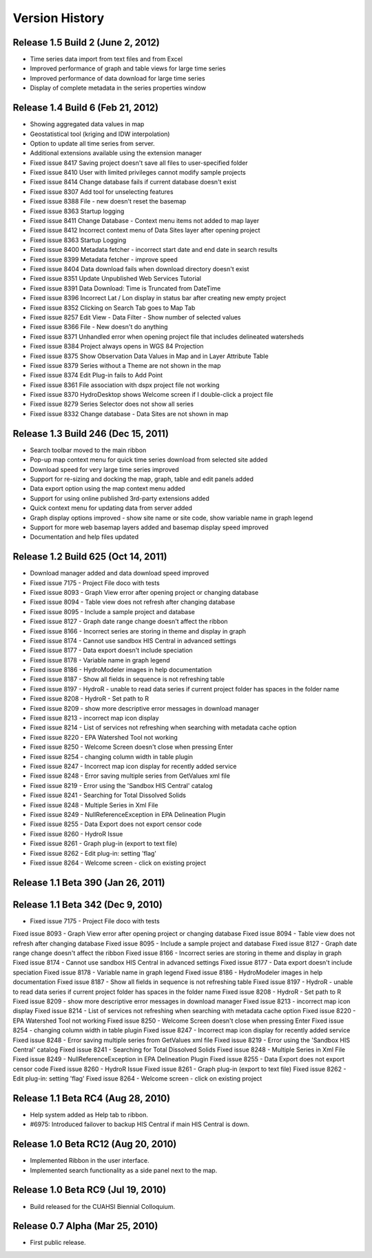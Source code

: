 .. index:: 
   single: history; versions
   single: version history
   single: releases


Version History
===============

Release 1.5 Build 2 (June 2, 2012)
----------------------------------

* Time series data import from text files and from Excel
* Improved performance of graph and table views for large time series
* Improved performance of data download for large time series
* Display of complete metadata in the series properties window

Release 1.4 Build 6 (Feb 21, 2012)
----------------------------------

* Showing aggregated data values in map
* Geostatistical tool (kriging and IDW interpolation)
* Option to update all time series from server.
* Additional extensions available using the extension manager

* Fixed issue 8417 Saving project doesn't save all files to user-specified folder
* Fixed issue 8410 User with limited privileges cannot modify sample projects
* Fixed issue 8414 Change database fails if current database doesn't exist
* Fixed issue 8307 Add tool for unselecting features
* Fixed issue 8388 File - new doesn't reset the basemap
* Fixed issue 8363 Startup logging
* Fixed issue 8411 Change Database - Context menu items not added to map layer
* Fixed issue 8412 Incorrect context menu of Data Sites layer after opening project
* Fixed issue 8363 Startup Logging
* Fixed issue 8400 Metadata fetcher - incorrect start date and end date in search results
* Fixed issue 8399 Metadata fetcher - improve speed
* Fixed issue 8404 Data download fails when download directory doesn't exist
* Fixed issue 8351 Update Unpublished Web Services Tutorial
* Fixed issue 8391 Data Download: Time is Truncated from DateTime
* Fixed issue 8396 Incorrect Lat / Lon display in status bar after creating new empty project
* Fixed issue 8352 Clicking on Search Tab goes to Map Tab
* Fixed issue 8257 Edit View - Data Filter - Show number of selected values
* Fixed issue 8366 File - New doesn't do anything
* Fixed issue 8371 Unhandled error when opening project file that includes delineated watersheds
* Fixed issue 8384 Project always opens in WGS 84 Projection
* Fixed issue 8375 Show Observation Data Values in Map and in Layer Attribute Table
* Fixed issue 8379 Series without a Theme are not shown in the map
* Fixed issue 8374 Edit Plug-in fails to Add Point
* Fixed issue 8361 File association with dspx project file not working
* Fixed issue 8370 HydroDesktop shows Welcome screen if I double-click a project file
* Fixed issue 8279 Series Selector does not show all series
* Fixed issue 8332 Change database - Data Sites are not shown in map

Release 1.3 Build 246 (Dec 15, 2011)
------------------------------------

* Search toolbar moved to the main ribbon
* Pop-up map context menu for quick time series download from selected site added
* Download speed for very large time series improved
* Support for re-sizing and docking the map, graph, table and edit panels added
* Data export option using the map context menu added
* Support for using online published 3rd-party extensions added
* Quick context menu for updating data from server added
* Graph display options improved - show site name or site code, show variable name in graph legend
* Support for more web basemap layers added and basemap display speed improved
* Documentation and help files updated

Release 1.2 Build 625 (Oct 14, 2011)
------------------------------------

* Download manager added and data download speed improved
* Fixed issue 7175 - Project File doco with tests
* Fixed issue 8093 - Graph View error after opening project or changing database
* Fixed issue 8094 - Table view does not refresh after changing database
* Fixed issue 8095 - Include a sample project and database
* Fixed issue 8127 - Graph date range change doesn't affect the ribbon
* Fixed issue 8166 - Incorrect series are storing in theme and display in graph
* Fixed issue 8174 - Cannot use sandbox HIS Central in advanced settings
* Fixed issue 8177 - Data export doesn't include speciation
* Fixed issue 8178 - Variable name in graph legend
* Fixed issue 8186 - HydroModeler images in help documentation
* Fixed issue 8187 - Show all fields in sequence is not refreshing table
* Fixed issue 8197 - HydroR - unable to read data series if current project folder has spaces in the folder name
* Fixed issue 8208 - HydroR - Set path to R
* Fixed issue 8209 - show more descriptive error messages in download manager
* Fixed issue 8213 - incorrect map icon display
* Fixed issue 8214 - List of services not refreshing when searching with metadata cache option
* Fixed issue 8220 - EPA Watershed Tool not working
* Fixed issue 8250 - Welcome Screen doesn't close when pressing Enter
* Fixed issue 8254 - changing column width in table plugin
* Fixed issue 8247 - Incorrect map icon display for recently added service
* Fixed issue 8248 - Error saving multiple series from GetValues xml file
* Fixed issue 8219 - Error using the 'Sandbox HIS Central' catalog
* Fixed issue 8241 - Searching for Total Dissolved Solids
* Fixed issue 8248 - Multiple Series in Xml File
* Fixed issue 8249 - NullReferenceException in EPA Delineation Plugin
* Fixed issue 8255 - Data Export does not export censor code
* Fixed issue 8260 - HydroR Issue
* Fixed issue 8261 - Graph plug-in (export to text file)
* Fixed issue 8262 - Edit plug-in: setting 'flag'
* Fixed issue 8264 - Welcome screen - click on existing project


Release 1.1 Beta 390  (Jan 26, 2011)
------------------------------------

Release 1.1 Beta 342  (Dec 9, 2010)
-----------------------------------

* Fixed issue 7175 - Project File doco with tests
Fixed issue 8093 - Graph View error after opening project or changing database
Fixed issue 8094 - Table view does not refresh after changing database
Fixed issue 8095 - Include a sample project and database
Fixed issue 8127 - Graph date range change doesn't affect the ribbon
Fixed issue 8166 - Incorrect series are storing in theme and display in graph
Fixed issue 8174 - Cannot use sandbox HIS Central in advanced settings
Fixed issue 8177 - Data export doesn't include speciation
Fixed issue 8178 - Variable name in graph legend
Fixed issue 8186 - HydroModeler images in help documentation
Fixed issue 8187 - Show all fields in sequence is not refreshing table
Fixed issue 8197 - HydroR - unable to read data series if current project folder has spaces in the folder name
Fixed issue 8208 - HydroR - Set path to R
Fixed issue 8209 - show more descriptive error messages in download manager
Fixed issue 8213 - incorrect map icon display
Fixed issue 8214 - List of services not refreshing when searching with metadata cache option
Fixed issue 8220 - EPA Watershed Tool not working
Fixed issue 8250 - Welcome Screen doesn't close when pressing Enter
Fixed issue 8254 - changing column width in table plugin
Fixed issue 8247 - Incorrect map icon display for recently added service
Fixed issue 8248 - Error saving multiple series from GetValues xml file
Fixed issue 8219 - Error using the 'Sandbox HIS Central' catalog
Fixed issue 8241 - Searching for Total Dissolved Solids
Fixed issue 8248 - Multiple Series in Xml File
Fixed issue 8249 - NullReferenceException in EPA Delineation Plugin
Fixed issue 8255 - Data Export does not export censor code
Fixed issue 8260 - HydroR Issue
Fixed issue 8261 - Graph plug-in (export to text file)
Fixed issue 8262 - Edit plug-in: setting 'flag'
Fixed issue 8264 - Welcome screen - click on existing project

Release 1.1 Beta RC4 (Aug 28, 2010)
-----------------------------------

* Help system added as Help tab to ribbon.
* #6975: Introduced failover to backup HIS Central if main HIS Central is down. 

Release 1.0 Beta RC12 (Aug 20, 2010)
------------------------------------

* Implemented Ribbon in the user interface.
* Implemented search functionality as a side panel next to the map.

Release 1.0 Beta RC9 (Jul 19, 2010)
------------------------------------

* Build released for the CUAHSI Biennial Colloquium.

Release 0.7 Alpha (Mar 25, 2010)
--------------------------------

* First public release.
